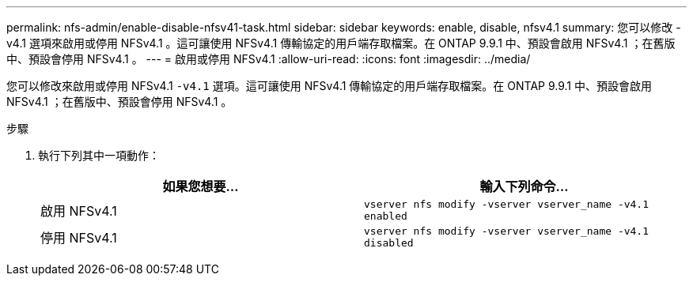 ---
permalink: nfs-admin/enable-disable-nfsv41-task.html 
sidebar: sidebar 
keywords: enable, disable, nfsv4.1 
summary: 您可以修改 -v4.1 選項來啟用或停用 NFSv4.1 。這可讓使用 NFSv4.1 傳輸協定的用戶端存取檔案。在 ONTAP 9.9.1 中、預設會啟用 NFSv4.1 ；在舊版中、預設會停用 NFSv4.1 。 
---
= 啟用或停用 NFSv4.1
:allow-uri-read: 
:icons: font
:imagesdir: ../media/


[role="lead"]
您可以修改來啟用或停用 NFSv4.1 `-v4.1` 選項。這可讓使用 NFSv4.1 傳輸協定的用戶端存取檔案。在 ONTAP 9.9.1 中、預設會啟用 NFSv4.1 ；在舊版中、預設會停用 NFSv4.1 。

.步驟
. 執行下列其中一項動作：
+
[cols="2*"]
|===
| 如果您想要... | 輸入下列命令... 


 a| 
啟用 NFSv4.1
 a| 
`vserver nfs modify -vserver vserver_name -v4.1 enabled`



 a| 
停用 NFSv4.1
 a| 
`vserver nfs modify -vserver vserver_name -v4.1 disabled`

|===

